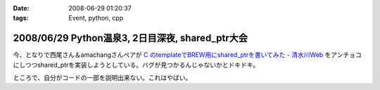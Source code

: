 :date: 2008-06-29 01:20:37
:tags: Event, python, cpp

=================================================
2008/06/29 Python温泉3, 2日目深夜, shared_ptr大会
=================================================

今、となりで西尾さん＆amachangさんペアが `C  のtemplateでBREW用にshared_ptrを書いてみた - 清水川Web`_ をアンチョコにしつつshared_ptrを実装しようとしている。バグが見つかるんじゃないかとドキドキ。

ところで、自分がコードの一部を説明出来ない。これはやばい。

.. _`C  のtemplateでBREW用にshared_ptrを書いてみた - 清水川Web`: http://www.freia.jp/taka/blog/536


.. :extend type: text/html
.. :extend:

